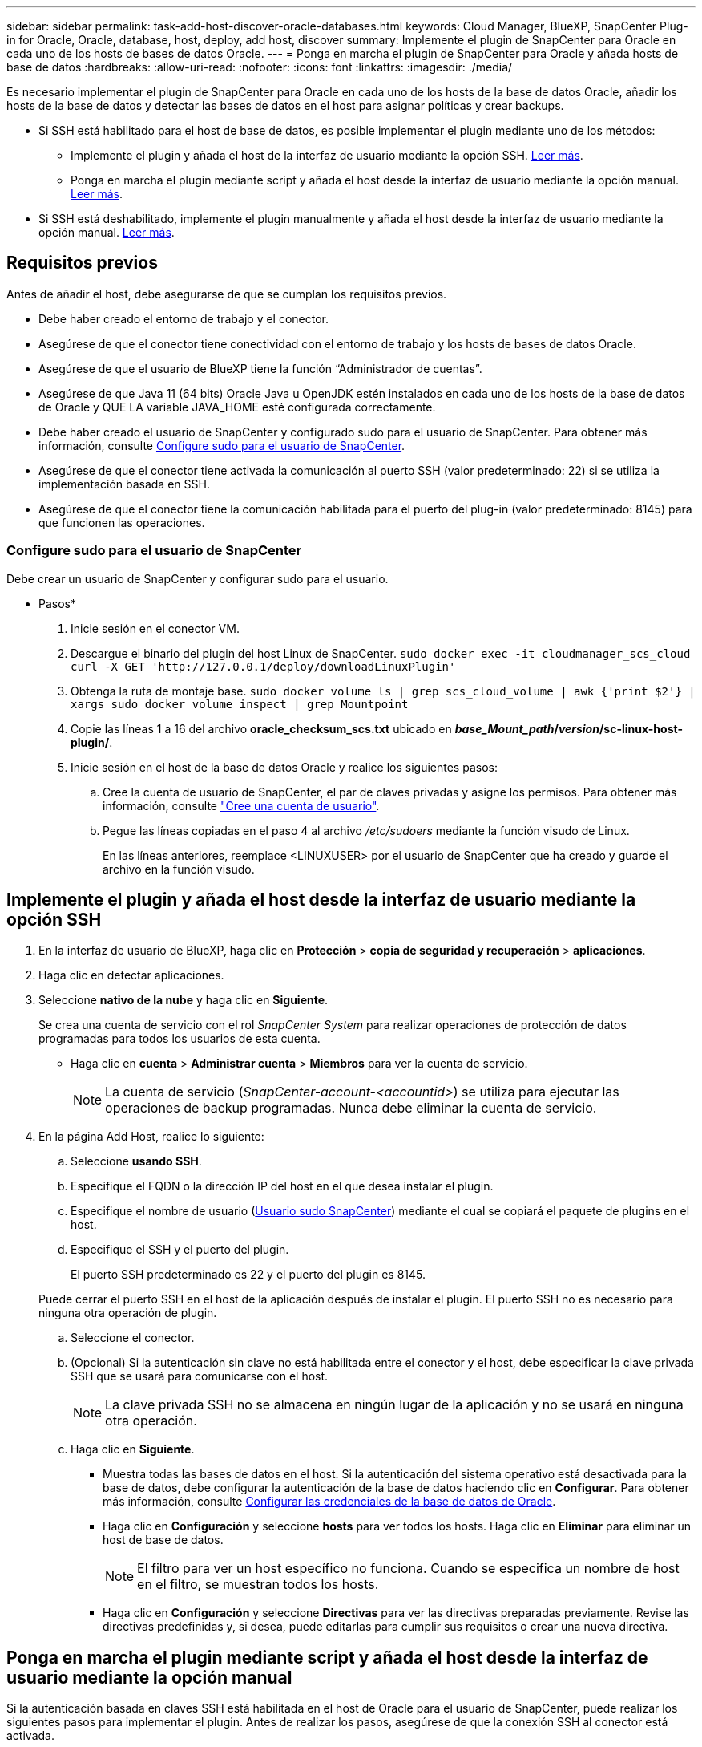 ---
sidebar: sidebar 
permalink: task-add-host-discover-oracle-databases.html 
keywords: Cloud Manager, BlueXP, SnapCenter Plug-in for Oracle, Oracle, database, host, deploy, add host, discover 
summary: Implemente el plugin de SnapCenter para Oracle en cada uno de los hosts de bases de datos Oracle. 
---
= Ponga en marcha el plugin de SnapCenter para Oracle y añada hosts de base de datos
:hardbreaks:
:allow-uri-read: 
:nofooter: 
:icons: font
:linkattrs: 
:imagesdir: ./media/


[role="lead"]
Es necesario implementar el plugin de SnapCenter para Oracle en cada uno de los hosts de la base de datos Oracle, añadir los hosts de la base de datos y detectar las bases de datos en el host para asignar políticas y crear backups.

* Si SSH está habilitado para el host de base de datos, es posible implementar el plugin mediante uno de los métodos:
+
** Implemente el plugin y añada el host de la interfaz de usuario mediante la opción SSH. <<Implemente el plugin y añada el host desde la interfaz de usuario mediante la opción SSH,Leer más>>.
** Ponga en marcha el plugin mediante script y añada el host desde la interfaz de usuario mediante la opción manual. <<Ponga en marcha el plugin mediante script y añada el host desde la interfaz de usuario mediante la opción manual,Leer más>>.


* Si SSH está deshabilitado, implemente el plugin manualmente y añada el host desde la interfaz de usuario mediante la opción manual. <<Implemente el plugin manualmente y añada el host desde la interfaz de usuario mediante la opción manual,Leer más>>.




== Requisitos previos

Antes de añadir el host, debe asegurarse de que se cumplan los requisitos previos.

* Debe haber creado el entorno de trabajo y el conector.
* Asegúrese de que el conector tiene conectividad con el entorno de trabajo y los hosts de bases de datos Oracle.
* Asegúrese de que el usuario de BlueXP tiene la función “Administrador de cuentas”.
* Asegúrese de que Java 11 (64 bits) Oracle Java u OpenJDK estén instalados en cada uno de los hosts de la base de datos de Oracle y QUE LA variable JAVA_HOME esté configurada correctamente.
* Debe haber creado el usuario de SnapCenter y configurado sudo para el usuario de SnapCenter. Para obtener más información, consulte <<Configure sudo para el usuario de SnapCenter>>.
* Asegúrese de que el conector tiene activada la comunicación al puerto SSH (valor predeterminado: 22) si se utiliza la implementación basada en SSH.
* Asegúrese de que el conector tiene la comunicación habilitada para el puerto del plug-in (valor predeterminado: 8145) para que funcionen las operaciones.




=== Configure sudo para el usuario de SnapCenter

Debe crear un usuario de SnapCenter y configurar sudo para el usuario.

* Pasos*

. Inicie sesión en el conector VM.
. Descargue el binario del plugin del host Linux de SnapCenter.
`sudo docker exec -it cloudmanager_scs_cloud curl -X GET 'http://127.0.0.1/deploy/downloadLinuxPlugin'`
. Obtenga la ruta de montaje base.
`sudo docker volume ls | grep scs_cloud_volume | awk {'print $2'} | xargs sudo docker volume inspect | grep Mountpoint`
. Copie las líneas 1 a 16 del archivo *oracle_checksum_scs.txt* ubicado en *_base_Mount_path_/_version_/sc-linux-host-plugin/*.
. Inicie sesión en el host de la base de datos Oracle y realice los siguientes pasos:
+
.. Cree la cuenta de usuario de SnapCenter, el par de claves privadas y asigne los permisos. Para obtener más información, consulte https://docs.aws.amazon.com/AWSEC2/latest/UserGuide/managing-users.html#create-user-account["Cree una cuenta de usuario"^].
.. Pegue las líneas copiadas en el paso 4 al archivo _/etc/sudoers_ mediante la función visudo de Linux.
+
En las líneas anteriores, reemplace <LINUXUSER> por el usuario de SnapCenter que ha creado y guarde el archivo en la función visudo.







== Implemente el plugin y añada el host desde la interfaz de usuario mediante la opción SSH

. En la interfaz de usuario de BlueXP, haga clic en *Protección* > *copia de seguridad y recuperación* > *aplicaciones*.
. Haga clic en detectar aplicaciones.
. Seleccione *nativo de la nube* y haga clic en *Siguiente*.
+
Se crea una cuenta de servicio con el rol _SnapCenter System_ para realizar operaciones de protección de datos programadas para todos los usuarios de esta cuenta.

+
** Haga clic en *cuenta* > *Administrar cuenta* > *Miembros* para ver la cuenta de servicio.
+

NOTE: La cuenta de servicio (_SnapCenter-account-<accountid>_) se utiliza para ejecutar las operaciones de backup programadas. Nunca debe eliminar la cuenta de servicio.



. En la página Add Host, realice lo siguiente:
+
.. Seleccione *usando SSH*.
.. Especifique el FQDN o la dirección IP del host en el que desea instalar el plugin.
.. Especifique el nombre de usuario (<<Configure a sudo for SnapCenter user,Usuario sudo SnapCenter>>) mediante el cual se copiará el paquete de plugins en el host.
.. Especifique el SSH y el puerto del plugin.
+
El puerto SSH predeterminado es 22 y el puerto del plugin es 8145.

+
Puede cerrar el puerto SSH en el host de la aplicación después de instalar el plugin. El puerto SSH no es necesario para ninguna otra operación de plugin.

.. Seleccione el conector.
.. (Opcional) Si la autenticación sin clave no está habilitada entre el conector y el host, debe especificar la clave privada SSH que se usará para comunicarse con el host.
+

NOTE: La clave privada SSH no se almacena en ningún lugar de la aplicación y no se usará en ninguna otra operación.

.. Haga clic en *Siguiente*.
+
*** Muestra todas las bases de datos en el host. Si la autenticación del sistema operativo está desactivada para la base de datos, debe configurar la autenticación de la base de datos haciendo clic en *Configurar*. Para obtener más información, consulte <<Configurar las credenciales de la base de datos de Oracle>>.
*** Haga clic en *Configuración* y seleccione *hosts* para ver todos los hosts. Haga clic en *Eliminar* para eliminar un host de base de datos.
+

NOTE: El filtro para ver un host específico no funciona. Cuando se especifica un nombre de host en el filtro, se muestran todos los hosts.

*** Haga clic en *Configuración* y seleccione *Directivas* para ver las directivas preparadas previamente. Revise las directivas predefinidas y, si desea, puede editarlas para cumplir sus requisitos o crear una nueva directiva.








== Ponga en marcha el plugin mediante script y añada el host desde la interfaz de usuario mediante la opción manual

Si la autenticación basada en claves SSH está habilitada en el host de Oracle para el usuario de SnapCenter, puede realizar los siguientes pasos para implementar el plugin. Antes de realizar los pasos, asegúrese de que la conexión SSH al conector está activada.

* Pasos*

. Inicie sesión en el conector VM.
. Obtenga la ruta de montaje base.
`sudo docker volume ls | grep scs_cloud_volume | awk {'print $2'} | xargs sudo docker volume inspect | grep Mountpoint`
. Despliegue el complemento mediante el script de ayuda incluido en el conector.
`sudo <base_mount_path>/scripts/oracle_plugin_copy_and_install.sh --host <host_name> --sshkey <ssh_key_file> --username <user_name> --port <ssh_port> --pluginport <plugin_port> --installdir <install_dir>`
+
** Nombre_host es el nombre del host de Oracle y éste es un parámetro obligatorio.
** ssh_key_file es la clave SSH del usuario SnapCenter y se utiliza para conectarse al host Oracle. Este es un parámetro obligatorio.
** User_name: Usuario de SnapCenter con privilegios SSH en el host de Oracle y este es un parámetro opcional. El valor predeterminado es ec2-user.
** ssh_Port: Puerto SSH en el host de Oracle y este es un parámetro opcional. El valor predeterminado es 22
** Plugin_Port: Puerto que utiliza el plugin y este es un parámetro opcional. El valor predeterminado es 8145
** Directorio_de_instalación: Directorio donde se va a implementar el complemento y éste es un parámetro opcional. El valor predeterminado es /opt.
+
Por ejemplo:
`sudo /var/lib/docker/volumes/service-manager-2_cloudmanager_scs_cloud_volume/_data/scripts/oracle_plugin_copy_and_install.sh --host xxx.xx.x.x --sshkey /keys/netapp-ssh.ppk`



. En la interfaz de usuario de BlueXP, haga clic en *Protección* > *copia de seguridad y recuperación* > *aplicaciones*.
. Haga clic en detectar aplicaciones.
. Seleccione *nativo de la nube* y haga clic en *Siguiente*.
+
Se crea una cuenta de servicio con el rol _SnapCenter System_ para realizar operaciones de protección de datos programadas para todos los usuarios de esta cuenta.

+
** Haga clic en *cuenta* > *Administrar cuenta* > *Miembros* para ver la cuenta de servicio.
+

NOTE: La cuenta de servicio (_SnapCenter-account-<accountid>_) se utiliza para ejecutar las operaciones de backup programadas. Nunca debe eliminar la cuenta de servicio.



. En la página Add Host, realice lo siguiente:
+
.. Seleccione *Manual*.
.. Especifique el FQDN o la dirección IP del host donde se implementó el plugin.
+
Asegúrese de que con el FQDN o la dirección IP, el conector puede comunicarse con el host de la base de datos.

.. Especifique el puerto del plugin.
+
El puerto predeterminado es 8145.

.. Seleccione el conector.
.. Seleccione la casilla de comprobación para confirmar que el plugin está instalado en el host
.. Haga clic en *detectar aplicaciones*.
+
*** Muestra todas las bases de datos en el host. Si la autenticación del sistema operativo está desactivada para la base de datos, debe configurar la autenticación de la base de datos haciendo clic en *Configurar*. Para obtener más información, consulte <<Configurar las credenciales de la base de datos de Oracle>>.
*** Haga clic en *Configuración* y seleccione *hosts* para ver todos los hosts. Haga clic en *Eliminar* para eliminar un host de base de datos.
+

NOTE: El filtro para ver un host específico no funciona. Cuando se especifica un nombre de host en el filtro, se muestran todos los hosts.

*** Haga clic en *Configuración* y seleccione *Directivas* para ver las directivas preparadas previamente. Revise las directivas predefinidas y, si desea, puede editarlas para cumplir sus requisitos o crear una nueva directiva.








== Implemente el plugin manualmente y añada el host desde la interfaz de usuario mediante la opción manual

Si la autenticación basada en claves SSH no está habilitada en el host de la base de datos de Oracle, debe realizar los siguientes pasos manuales para poner en marcha el plugin y luego añadir el host desde la interfaz de usuario con la opción manual.

* Pasos*

. Inicie sesión en el conector VM.
. Descargue el binario del plugin del host Linux de SnapCenter.
`sudo docker exec -it cloudmanager_scs_cloud curl -X GET 'http://127.0.0.1/deploy/downloadLinuxPlugin'`
. Obtenga la ruta de montaje base.
`sudo docker volume ls | grep scs_cloud_volume | awk {'print $2'} | xargs sudo docker volume inspect | grep Mountpoint`
. Obtenga la ruta binaria del plug-in descargado.
`sudo ls <base_mount_path> $(sudo docker ps|grep -Po "cloudmanager_scs_cloud:.*? "|sed -e 's/ *$//'|cut -f2 -d":")/sc-linux-host-plugin/snapcenter_linux_host_plugin_scs.bin`
. Copie _snapcenter_linux_host_plugin_scs.bin_ a cada uno de los hosts de la base de datos Oracle con scp u otros métodos alternativos.
+
El _snapcenter_linux_host_plugin_scs.bin_ debe copiarse a una ubicación a la que el usuario de SnapCenter puede acceder.

. Inicie sesión en el host de la base de datos Oracle utilizando la cuenta de usuario de SnapCenter y ejecute el siguiente comando para habilitar los permisos de ejecución para el archivo binario.
`chmod +x snapcenter_linux_host_plugin_scs.bin`
. Implemente el plugin de Oracle como usuario sudo SnapCenter.
`./snapcenter_linux_host_plugin_scs.bin -i silent -DSPL_USER=<snapcenter-user>`
. Copie _certificate.p12_ de _<base_mount_path>/client/certificate/_ la ruta del conector VM a _/var/opt/snapcenter/spl/etc/_ en el host del plugin.
. Desplácese hasta _/var/opt/snapcenter/spl/etc_ y ejecute el comando keytool para importar el certificado.
`keytool -v -importkeystore -srckeystore certificate.p12 -srcstoretype PKCS12 -destkeystore keystore.jks -deststoretype JKS -srcstorepass snapcenter -deststorepass snapcenter -srcalias agentcert -destalias agentcert -noprompt`
. Reinicie SPL: `systemctl restart spl`
. Valide que es posible acceder al plugin desde el conector ejecutando el comando siguiente desde el conector.
`docker exec -it cloudmanager_scs_cloud curl -ik \https://<FQDN or IP of the plug-in host>:<plug-in port>/getVersion --cert /config/client/certificate/certificate.pem --key /config/client/certificate/key.pem`
. En la interfaz de usuario de BlueXP, haga clic en *Protección* > *copia de seguridad y recuperación* > *aplicaciones*.
. Haga clic en detectar aplicaciones.
. Seleccione *nativo de la nube* y haga clic en *Siguiente*.
+
Se crea una cuenta de servicio con el rol _SnapCenter System_ para realizar operaciones de protección de datos programadas para todos los usuarios de esta cuenta.

+
** Haga clic en *cuenta* > *Administrar cuenta* > *Miembros* para ver la cuenta de servicio.
+

NOTE: La cuenta de servicio (_SnapCenter-account-<accountid>_) se utiliza para ejecutar las operaciones de backup programadas. Nunca debe eliminar la cuenta de servicio.



. En la página Add Host, realice lo siguiente:
+
.. Seleccione *Manual*.
.. Especifique el FQDN o la dirección IP del host donde se implementó el plugin.
+
Asegúrese de que con el FQDN o la dirección IP, el conector puede comunicarse con el host de la base de datos.

.. Especifique el puerto del plugin.
+
El puerto predeterminado es 8145.

.. Seleccione el conector.
.. Seleccione la casilla de comprobación para confirmar que el plugin está instalado en el host
.. Haga clic en *detectar aplicaciones*.
+
*** Muestra todas las bases de datos en el host. Si la autenticación del sistema operativo está desactivada para la base de datos, debe configurar la autenticación de la base de datos haciendo clic en *Configurar*. Para obtener más información, consulte <<Configurar las credenciales de la base de datos de Oracle>>.
*** Haga clic en *Configuración* y seleccione *hosts* para ver todos los hosts. Haga clic en *Eliminar* para eliminar un host de base de datos.
+

NOTE: El filtro para ver un host específico no funciona. Cuando se especifica un nombre de host en el filtro, se muestran todos los hosts.

*** Haga clic en *Configuración* y seleccione *Directivas* para ver las directivas preparadas previamente. Revise las directivas predefinidas y, si desea, puede editarlas para cumplir sus requisitos o crear una nueva directiva.








== Configurar las credenciales de la base de datos de Oracle

Es necesario configurar las credenciales que se usan para realizar operaciones de protección de datos en bases de datos de Oracle.

* Pasos*

. Si la autenticación del sistema operativo está desactivada para la base de datos, debe configurar la autenticación de la base de datos haciendo clic en *Configurar*.
. Especifique el nombre de usuario, la contraseña y los detalles del puerto.
+
Si la base de datos reside en ASM, también debe configurar los ajustes de ASM.

+
El usuario de Oracle debe tener privilegios sysdba y el usuario de ASM debe tener privilegios sysasm.

. Haga clic en *Configurar*.

